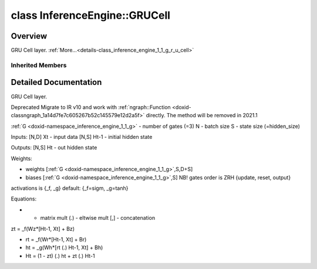 .. index:: pair: class; InferenceEngine::GRUCell
.. _doxid-class_inference_engine_1_1_g_r_u_cell:

class InferenceEngine::GRUCell
==============================



Overview
~~~~~~~~

GRU Cell layer. :ref:`More...<details-class_inference_engine_1_1_g_r_u_cell>`


.. ref-code-block:: cpp
	:class: doxyrest-overview-code-block

	#include <ie_layers.h>
	
	class GRUCell: public :ref:`InferenceEngine::RNNCellBase<doxid-class_inference_engine_1_1_r_n_n_cell_base>`
	{
	public:
	};

Inherited Members
-----------------

.. ref-code-block:: cpp
	:class: doxyrest-overview-inherited-code-block

	public:
		// typedefs
	
		typedef std::shared_ptr<:ref:`CNNLayer<doxid-class_inference_engine_1_1_c_n_n_layer>`> :ref:`Ptr<doxid-class_inference_engine_1_1_c_n_n_layer_1ae6c5b3bbb31997571de2ff36ea4dfee3>`;

		// enums
	
		enum :ref:`CellType<doxid-class_inference_engine_1_1_r_n_n_cell_base_1aa0c9020aaea4ab61d36b9ef112207ca3>`;

		// fields
	
		std::string :ref:`name<doxid-class_inference_engine_1_1_c_n_n_layer_1a20185b71c3006edeef34337660c63e50>`;
		std::string :ref:`type<doxid-class_inference_engine_1_1_c_n_n_layer_1ac212155e7134b88e70eb244ffb03d079>`;
		:ref:`Precision<doxid-class_inference_engine_1_1_precision>` :ref:`precision<doxid-class_inference_engine_1_1_c_n_n_layer_1a4e644a73e430f608faa8dc33c1ccab5b>`;
		std::vector<:ref:`DataPtr<doxid-namespace_inference_engine_1a91f97c826d2753815815c119ba383e63>`> :ref:`outData<doxid-class_inference_engine_1_1_c_n_n_layer_1a6071e2163a4fef32de72c6ab22129224>`;
		std::vector<:ref:`DataWeakPtr<doxid-namespace_inference_engine_1af7e08b740f8da0ef826644aca39cb2ce>`> :ref:`insData<doxid-class_inference_engine_1_1_c_n_n_layer_1a1053f3f44f7492f79d755c8afe1e83b7>`;
		:ref:`Ptr<doxid-class_inference_engine_1_1_c_n_n_layer_1ae6c5b3bbb31997571de2ff36ea4dfee3>` :ref:`_fusedWith<doxid-class_inference_engine_1_1_c_n_n_layer_1ac25a960c7c95a63bdce49c935363c9c0>`;
		:ref:`UserValue<doxid-union_inference_engine_1_1_user_value>` :ref:`userValue<doxid-class_inference_engine_1_1_c_n_n_layer_1a62f7fc6af3a34b8b069025bfed12f37d>`;
		std::string :ref:`affinity<doxid-class_inference_engine_1_1_c_n_n_layer_1ae584c7bc3017655c20b7c5fb4501d5ab>`;
		std::map<std::string, std::string> :ref:`params<doxid-class_inference_engine_1_1_c_n_n_layer_1a06b085fdd9e498d9acde167efc2ad811>`;
		std::map<std::string, :ref:`Blob::Ptr<doxid-class_inference_engine_1_1_blob_1abb6c4f89181e2dd6d8a29ada2dfb4060>`> :ref:`blobs<doxid-class_inference_engine_1_1_c_n_n_layer_1aeafc49f9cd3bcb98d7a3c7e66a4bf285>`;
		:ref:`Blob::Ptr<doxid-class_inference_engine_1_1_blob_1abb6c4f89181e2dd6d8a29ada2dfb4060>` :ref:`_weights<doxid-class_inference_engine_1_1_weightable_layer_1a5088fb7b2f358e3a89f6628e8e2f1e45>`;
		:ref:`Blob::Ptr<doxid-class_inference_engine_1_1_blob_1abb6c4f89181e2dd6d8a29ada2dfb4060>` :ref:`_biases<doxid-class_inference_engine_1_1_weightable_layer_1a8bdb867bf51ee5ce94395ed0d5c8bc2c>`;
		:ref:`CellType<doxid-class_inference_engine_1_1_r_n_n_cell_base_1aa0c9020aaea4ab61d36b9ef112207ca3>` :ref:`cellType<doxid-class_inference_engine_1_1_r_n_n_cell_base_1a9cb69322ce7d3504c5211350fe198f5b>` = :ref:`LSTM<doxid-class_inference_engine_1_1_r_n_n_cell_base_1aa0c9020aaea4ab61d36b9ef112207ca3a910000de786e7fcdc257fbd01a0559a8>`;
		int :ref:`hidden_size<doxid-class_inference_engine_1_1_r_n_n_cell_base_1a372a96b7faf1fed6f166ebb75e1b3a8b>` = 0;
		float :ref:`clip<doxid-class_inference_engine_1_1_r_n_n_cell_base_1a85730fb0fbeb104f992996d41f30fb34>` = 0.0f;
		std::vector<std::string> :ref:`activations<doxid-class_inference_engine_1_1_r_n_n_cell_base_1a33312ada8536f75beed320bf48dbd7fb>`;
		std::vector<float> :ref:`activation_alpha<doxid-class_inference_engine_1_1_r_n_n_cell_base_1abe001666ce9d23ec26e83c43a89b9d5c>`;
		std::vector<float> :ref:`activation_beta<doxid-class_inference_engine_1_1_r_n_n_cell_base_1a4249f3eb74394ea297808e0437ee5e5c>`;

		// methods
	
		std::shared_ptr<:ref:`ngraph::Node<doxid-classov_1_1_node>`> :ref:`getNode<doxid-class_inference_engine_1_1_c_n_n_layer_1a322989d3de69b2cc51c90bf1271968a9>`() const;
		void :ref:`fuse<doxid-class_inference_engine_1_1_c_n_n_layer_1a12aad4318ec1bab134f61c2b7c591cc6>`(:ref:`Ptr<doxid-class_inference_engine_1_1_c_n_n_layer_1ae6c5b3bbb31997571de2ff36ea4dfee3>`& layer);
		virtual const :ref:`DataPtr<doxid-namespace_inference_engine_1a91f97c826d2753815815c119ba383e63>` :ref:`input<doxid-class_inference_engine_1_1_c_n_n_layer_1a864d9dcd5ec644df5794b0ac5f47af5f>`() const;
		void :ref:`parseParams<doxid-class_inference_engine_1_1_c_n_n_layer_1a8132f27c4963fa58ad131d6a6989c94e>`();
		float :ref:`GetParamAsFloat<doxid-class_inference_engine_1_1_c_n_n_layer_1a3891f1326149a9d2f1566bf2a851f643>`(const char \* param, float def) const;
		float :ref:`GetParamAsFloat<doxid-class_inference_engine_1_1_c_n_n_layer_1a42c3d84f598675eec55a6d28620b8e76>`(const char \* param) const;
		std::vector<float> :ref:`GetParamAsFloats<doxid-class_inference_engine_1_1_c_n_n_layer_1af9630456abcf9859a16a9517277fdd1f>`(const char \* param, std::vector<float> def) const;
		std::vector<float> :ref:`GetParamAsFloats<doxid-class_inference_engine_1_1_c_n_n_layer_1ae32218245c3bc781dc0a7a979bba2042>`(const char \* param) const;
		int :ref:`GetParamAsInt<doxid-class_inference_engine_1_1_c_n_n_layer_1af0340b5d83e0ca68dfbe9daa4d0d7f19>`(const char \* param, int def) const;
		int :ref:`GetParamAsInt<doxid-class_inference_engine_1_1_c_n_n_layer_1aea5ce11db18674d6b16cd57a974bca43>`(const char \* param) const;
		std::vector<int> :ref:`GetParamAsInts<doxid-class_inference_engine_1_1_c_n_n_layer_1ac6b05057bc37550e977d96f6b296dbed>`(const char \* param, std::vector<int> def) const;
		std::vector<int> :ref:`GetParamAsInts<doxid-class_inference_engine_1_1_c_n_n_layer_1a4e1abf89c200819f8988c4e6687d2c1b>`(const char \* param) const;
		unsigned int :ref:`GetParamAsUInt<doxid-class_inference_engine_1_1_c_n_n_layer_1a58afa0776016b852ec2d943d22627c69>`(const char \* param, unsigned int def) const;
		unsigned int :ref:`GetParamAsUInt<doxid-class_inference_engine_1_1_c_n_n_layer_1a95639231097406556bdca71eb92656a0>`(const char \* param) const;
		size_t :ref:`GetParamAsSizeT<doxid-class_inference_engine_1_1_c_n_n_layer_1a1e567514c1b6c26ebc2c6f5322c1e531>`(const char \* param, size_t def) const;
		size_t :ref:`GetParamAsSizeT<doxid-class_inference_engine_1_1_c_n_n_layer_1a704d80308a7a023a89c48eea2b439b3c>`(const char \* param) const;
	
		std::vector<unsigned int> :ref:`GetParamAsUInts<doxid-class_inference_engine_1_1_c_n_n_layer_1a3567558e080c9c25ca1414551d1c163e>`(
			const char \* param,
			std::vector<unsigned int> def
			) const;
	
		std::vector<unsigned int> :ref:`GetParamAsUInts<doxid-class_inference_engine_1_1_c_n_n_layer_1af6b6e33dea3e48a4ae2609bb7ad6d7b2>`(const char \* param) const;
		bool :ref:`GetParamAsBool<doxid-class_inference_engine_1_1_c_n_n_layer_1a3806906c9780ba527bb46651b01e1194>`(const char \* param, bool def) const;
		bool :ref:`GetParamAsBool<doxid-class_inference_engine_1_1_c_n_n_layer_1aa0fc4eec06f791d26dde3a47fca9dfb4>`(const char \* param) const;
		std::string :ref:`GetParamAsString<doxid-class_inference_engine_1_1_c_n_n_layer_1ae07e0a086ce4e02b5fb4600c34c4543e>`(const char \* param, const char \* def) const;
		bool :ref:`CheckParamPresence<doxid-class_inference_engine_1_1_c_n_n_layer_1a54353d851f4e017c3ea547ed12e4f73d>`(const char \* param) const;
		std::string :ref:`GetParamAsString<doxid-class_inference_engine_1_1_c_n_n_layer_1a69d26fd97bf9366d1d5028671e09b450>`(const char \* param) const;
		std::string :ref:`getBoolStrParamAsIntStr<doxid-class_inference_engine_1_1_c_n_n_layer_1a6ec29efe57d6a756efd660c9e5f8b688>`(const char \* param) const;
	
		std::vector<std::string> :ref:`GetParamAsStrings<doxid-class_inference_engine_1_1_c_n_n_layer_1a2cffea1440266959a91b6cee38e4fca0>`(
			const char \* param,
			std::vector<std::string> def
			) const;
	
		static float :ref:`ie_parse_float<doxid-class_inference_engine_1_1_c_n_n_layer_1a830772b08ab5b0f7f6defa7317e33783>`(const std::string& str);
		static std::string :ref:`ie_serialize_float<doxid-class_inference_engine_1_1_c_n_n_layer_1afe311c770dd17382996880052d303bc8>`(float value);
		:ref:`CNNLayer<doxid-class_inference_engine_1_1_weightable_layer_1a49576b4ff390822c0aa474cf7f542724>`(const :ref:`LayerParams<doxid-struct_inference_engine_1_1_layer_params>`& prms);
		:ref:`CNNLayer<doxid-class_inference_engine_1_1_weightable_layer_1ad5d08d211ac7bb10a79a1e4dc66551fa>`(const :ref:`CNNLayer<doxid-class_inference_engine_1_1_c_n_n_layer>`& other);
		:ref:`WeightableLayer<doxid-class_inference_engine_1_1_r_n_n_cell_base_1a30d257b68499e9a5ab472989958c67b1>`(const :ref:`LayerParams<doxid-struct_inference_engine_1_1_layer_params>`& prms);

.. _details-class_inference_engine_1_1_g_r_u_cell:

Detailed Documentation
~~~~~~~~~~~~~~~~~~~~~~

GRU Cell layer.

Deprecated Migrate to IR v10 and work with :ref:`ngraph::Function <doxid-classngraph_1a14d7fe7c605267b52c145579e12d2a5f>` directly. The method will be removed in 2021.1

:ref:`G <doxid-namespace_inference_engine_1_1_g>` - number of gates (=3) N - batch size S - state size (=hidden_size)

Inputs: [N,D] Xt - input data [N,S] Ht-1 - initial hidden state

Outputs: [N,S] Ht - out hidden state

Weights:

* weights [:ref:`G <doxid-namespace_inference_engine_1_1_g>`,S,D+S]

* biases [:ref:`G <doxid-namespace_inference_engine_1_1_g>`,S] NB! gates order is ZRH {update, reset, output}

activations is {_f, _g} default: {_f=sigm, _g=tanh}

Equations:

* - matrix mult (.) - eltwise mult [,] - concatenation

zt = _f(Wz\*[Ht-1, Xt] + Bz)

* rt = _f(Wr\*[Ht-1, Xt] + Br)

* ht = _g(Wh\*[rt (.) Ht-1, Xt] + Bh)

* Ht = (1 - zt) (.) ht + zt (.) Ht-1



